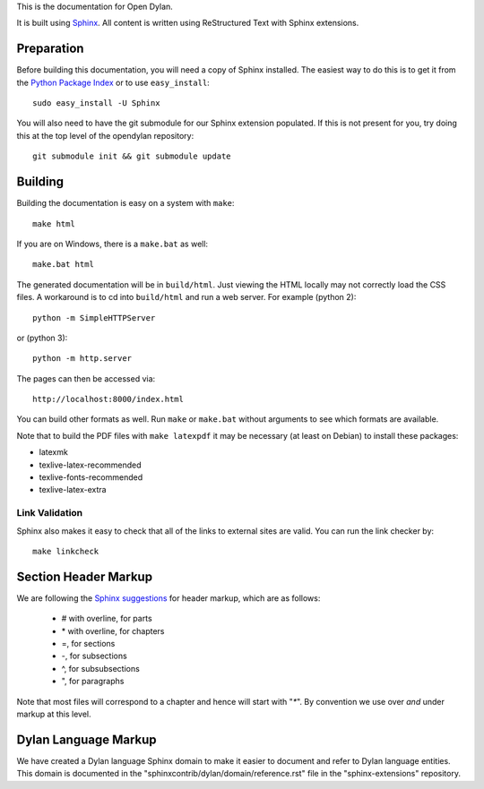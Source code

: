 This is the documentation for Open Dylan.

It is built using `Sphinx <http://sphinx.pocoo.org>`_. All content is written
using ReStructured Text with Sphinx extensions.

Preparation
===========

Before building this documentation, you will need a copy of Sphinx installed.
The easiest way to do this is to get it from the `Python Package Index
<http://pypi.python.org/pypi/Sphinx>`_ or to use ``easy_install``::

    sudo easy_install -U Sphinx

You will also need to have the git submodule for our Sphinx extension
populated.  If this is not present for you, try doing this at the
top level of the opendylan repository::

    git submodule init && git submodule update

Building
========

Building the documentation is easy on a system with ``make``::

    make html

If you are on Windows, there is a ``make.bat`` as well::

    make.bat html

The generated documentation will be in ``build/html``.  Just viewing
the HTML locally may not correctly load the CSS files.  A workaround
is to cd into ``build/html`` and run a web server.  For example (python 2)::

  python -m SimpleHTTPServer

or (python 3)::

  python -m http.server

The pages can then be accessed via::

  http://localhost:8000/index.html

You can build other formats as well. Run ``make`` or ``make.bat`` without
arguments to see which formats are available.

Note that to build the PDF files with ``make latexpdf`` it may be
necessary (at least on Debian) to install these packages:

*  latexmk
*  texlive-latex-recommended
*  texlive-fonts-recommended
*  texlive-latex-extra
 

Link Validation
---------------

Sphinx also makes it easy to check that all of the links to external sites
are valid.  You can run the link checker by::

    make linkcheck


Section Header Markup
=====================

We are following the `Sphinx suggestions
<http://sphinx.pocoo.org/rest.html#sections>`_ for header markup, which
are as follows:
    
    * # with overline, for parts
    * \* with overline, for chapters
    * =, for sections
    * -, for subsections
    * ^, for subsubsections
    * ", for paragraphs

Note that most files will correspond to a chapter and hence will start
with "`*`".  By convention we use over *and* under markup at this level.


Dylan Language Markup
=====================

We have created a Dylan language Sphinx domain to make it easier to document and
refer to Dylan language entities. This domain is documented in the
"sphinxcontrib/dylan/domain/reference.rst" file in the "sphinx-extensions" repository.
